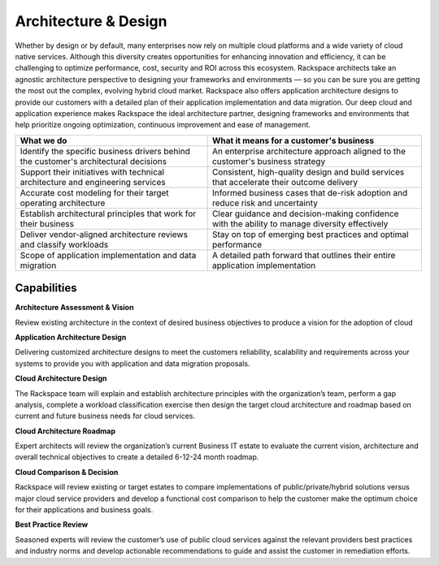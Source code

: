 .. _architecture-design:

=====================
Architecture & Design
=====================

Whether by design or by default, many enterprises now rely on multiple cloud
platforms and a wide variety of cloud native services. Although this
diversity creates opportunities for enhancing innovation and efficiency, it
can be challenging to optimize performance, cost, security and ROI across
this ecosystem. Rackspace architects take an agnostic architecture perspective
to designing your frameworks and environments — so you can be sure you are
getting the most out the complex, evolving hybrid cloud market. Rackspace
also offers application architecture designs to provide our customers with
a detailed plan of their application implementation and data migration.
Our deep cloud and application experience makes Rackspace the ideal
architecture partner, designing frameworks and environments that help
prioritize ongoing optimization, continuous improvement and ease of management.

.. list-table::
   :header-rows: 1

   * - What we do
     - What it means for a customer's business
   * - Identify the specific business drivers behind the customer's
       architectural decisions
     - An enterprise architecture approach aligned to the customer's business
       strategy
   * - Support their initiatives with technical architecture and engineering
       services
     - Consistent, high-quality design and build services that accelerate
       their outcome delivery
   * - Accurate cost modeling for their target operating architecture
     - Informed business cases that de-risk adoption and reduce risk and
       uncertainty
   * - Establish architectural principles that work for their business
     - Clear guidance and decision-making confidence with the ability to
       manage diversity effectively
   * - Deliver vendor-aligned architecture reviews and classify workloads
     - Stay on top of emerging best practices and optimal performance
   * - Scope of application implementation and data migration
     - A detailed path forward that outlines their entire application
       implementation



Capabilities
------------

**Architecture Assessment & Vision**

Review existing architecture in the context of desired business objectives
to produce a vision for the adoption of cloud​

**Application Architecture Design**

Delivering customized architecture designs to meet the customers
reliability, scalability and requirements across your systems to provide you
with application and data migration proposals.​

**Cloud Architecture Design**

The Rackspace team will explain and establish architecture principles with
the organization’s team, perform a gap analysis, complete a workload
classification exercise then design the target  cloud architecture and
roadmap based on current and future business needs for cloud services.​

**Cloud Architecture Roadmap**

Expert architects will review the organization’s current Business IT estate
to evaluate the current vision, architecture and overall technical
objectives to create a detailed 6-12-24 month roadmap.​

**Cloud Comparison & Decision**

Rackspace will review existing or target estates to compare implementations
of public/private/hybrid solutions versus major cloud service providers and
develop a functional cost comparison to help the customer make the optimum
choice for their applications and business goals.  ​

**Best Practice Review**

Seasoned experts will review the customer’s use of public cloud services
against the relevant providers best practices and industry norms and
develop actionable recommendations to guide and assist the customer in
remediation efforts. ​
